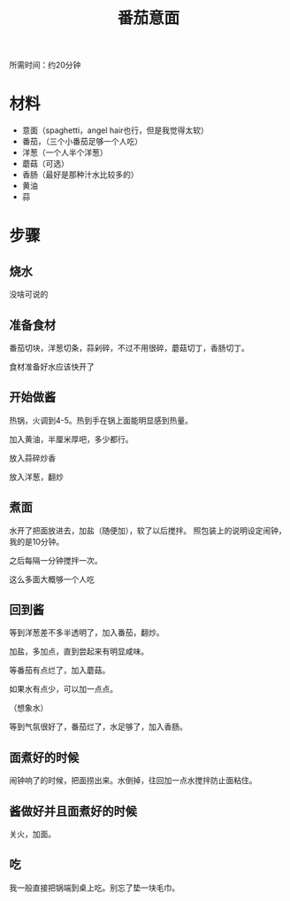 #+OPTIONS: html-style:nil
#+HTML_HEAD: <link rel="stylesheet" type="text/css" href="/style.css"/>
#+HTML_HEAD_EXTRA: <link rel="stylesheet" type="text/css" href="/cook/style.css"/>
#+TITLE: 番茄意面

所需时间：约20分钟

* 材料


- 意面（spaghetti，angel hair也行，但是我觉得太软）
- 番茄，（三个小番茄足够一个人吃）
- 洋葱（一个人半个洋葱）
- 蘑菇（可选）
- 香肠（最好是那种汁水比较多的）
- 黄油
- 蒜

* 步骤

** 烧水

没啥可说的

** 准备食材

番茄切块，洋葱切条，蒜剁碎，不过不用很碎，蘑菇切丁，香肠切丁。

#+ATTR_HTML: :width 400px
[[./tomato.jpg]]

#+ATTR_HTML: :width 400px
[[./garlic.jpg]]

#+ATTR_HTML: :width 400px
[[./onion.jpg]]

#+ATTR_HTML: :width 400px
[[./mushroom.jpg]]

食材准备好水应该快开了

** 开始做酱

热锅，火调到4-5。热到手在锅上面能明显感到热量。

加入黄油，半厘米厚吧，多少都行。

[[./add-butter.jpg]]

放入蒜碎炒香

[[./add-garlic.jpg]]

放入洋葱，翻炒

[[./add-onion.jpg]]

** 煮面

水开了把面放进去，加盐（随便加），软了以后搅拌。
照包装上的说明设定闹钟，我的是10分钟。

之后每隔一分钟搅拌一次。

[[./spaghetti.jpg]]

这么多面大概够一个人吃

** 回到酱

等到洋葱差不多半透明了，加入番茄，翻炒。

[[./add-tomato.jpg]]

加盐，多加点，直到尝起来有明显咸味。

[[./add-salt.jpg]]

等番茄有点烂了，加入蘑菇。

[[./add-mushroom.jpg]]

如果水有点少，可以加一点点。

（想象水）

等到气氛很好了，番茄烂了，水足够了，加入香肠。

** 面煮好的时候

闹钟响了的时候，把面捞出来。水倒掉，往回加一点水搅拌防止面粘住。

** 酱做好并且面煮好的时候

关火，加面。

[[./finished.jpg]]

[[./finished-2.jpg]]


** 吃

我一般直接把锅端到桌上吃。别忘了垫一块毛巾。

